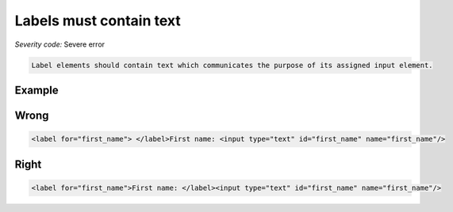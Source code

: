===============================
Labels must contain text
===============================

*Severity code:* Severe error

.. php:class:: labelMustNotBeEmpty


.. code-block:: html

    Label elements should contain text which communicates the purpose of its assigned input element.



Example
-------
Wrong
-----

.. code-block:: html

    <label for="first_name"> </label>First name: <input type="text" id="first_name" name="first_name"/>



Right
-----

.. code-block:: html

    <label for="first_name">First name: </label><input type="text" id="first_name" name="first_name"/>




